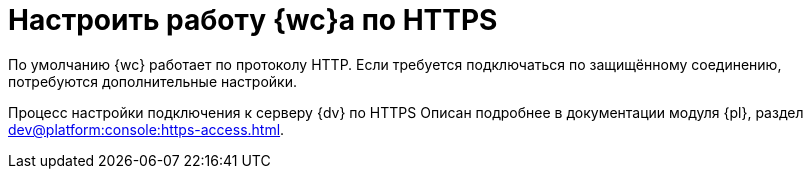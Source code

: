 = Настроить работу {wc}а по HTTPS

По умолчанию {wc} работает по протоколу HTTP. Если требуется подключаться по защищённому соединению, потребуются дополнительные настройки.

Процесс настройки подключения к серверу {dv} по HTTPS Описан подробнее в документации модуля {pl}, раздел xref:dev@platform:console:https-access.adoc[].

// [#create-cert]
// .Создайте сертификат:
// . Откройте _{dispatch}_.
// . На начальной странице выберите _Сертификаты сервера_.
// +
// Будет открыто окно выбора доступных сертификатов. Вам необходимо создать новый сертификат.
// . В области _Действия_ выберите *Создать самозаверенный сертификат*.
// +
// [NOTE]
// ====
// Если у вас уже есть сертификат, выданный центром сертификации или компанией, вы можете его *Импортировать*. Вы также можете *Создать запрос сертификата* согласно https://www.ssl.com/ru/%D0%BA%D0%B0%D0%BA/%D1%81%D0%B3%D0%B5%D0%BD%D0%B5%D1%80%D0%B8%D1%80%D0%BE%D0%B2%D0%B0%D1%82%D1%8C-%D0%B7%D0%B0%D0%BF%D1%80%D0%BE%D1%81-%D0%BF%D0%BE%D0%B4%D0%BF%D0%B8%D1%81%D0%B8-%D1%81%D0%B5%D1%80%D1%82%D0%B8%D1%84%D0%B8%D0%BA%D0%B0%D1%82%D0%B0-csr-%D0%B2-iis-10/[инструкции онлайн]. В последнем случае обратите внимание на следующее <<mind-this,примечание>>.
// ====
// +
// . В открывшемся окне введите понятное имя сертификата и нажмите *ОК*.
// +
// Сертификат будет создан и автоматически помещён в хранилище.
//
// [start=5]
// .Настройте привязки:
// . Перейдите на сайт DocsVision в IIS. Например, Default Web Site.
// . Справа в области _Действия_ выберите *Привязки*.
// . В появившемся окне нажмите *Добавить*.
// . Выберите _Тип_: *_https_*. Поставьте _IP-адрес_ в значение *_"Все неназначенные"_*, укажите `Порт` 443.
// . В поле `Имя узла` введите адрес подключения к {wc}у.
// . Выберите SSL-сертификат, созданный ранее из списка или, нажав на кнопку *Выбрать*. Нажмите *ОК*.
// . Повторите шаги 1 -- 6, если требуется задать привязки для нескольких адресов.
//
// [#mind-this]
// [WARNING]
// Данная настройка не исключает возможности подключения по HTTP. Если вы хотите, чтобы клиенты могли работать в {wc}е только по HTTPS, выполните шаги из пункта <<limit-http>>.
//
// [#limit-http]
// [start=12]
// .Ограничьте использование HTTP:
// . Перейдите на сайт {wc}а в IIS. По умолчанию DocsVisionWebClient.
// . В окне выберите "Параметры SSL".
// . Поставьте флаг `*Требовать SSL*`. В списке `*Сертификаты клиента*` выберите *Принимать*.
// . В области _Действия_ справа нажмите *Применить*.
// +
// Будут сохранены настройки. Убедитесь, что клиенты уведомлены о необходимости вводить адрес через *http__s__*. В противном случае при вводе адреса {wc}а через *http* клиенты получат ошибку.
// +
// . Откройте {pu}.
// . На панели управления {wc} выберите раздел _"xref:.control-panel-webc.adoc[{wc}]"_ и нажмите *Обновить* напротив адреса {wc}а.
// +
// [WARNING]
// ====
// При настройке Параметров SSL в диспетчере IIS не устанавливайте флаг `*Требовать SSL*` для Default Web Site или сайта {dv}. Если установить флаг для этих сайтов, Windows клиент и другие модули будут требовать защищённое подключение. Понадобится настроить адрес сервера через {cns} см. документацию по администрированию модуля {pl}, раздел "xref:6.1@platform:console:section-web-server.adoc[]". Адрес подключения понадобится также сменить на всех клиентских машинах.
// ====
